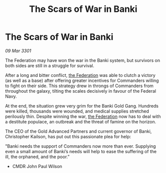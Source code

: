 :PROPERTIES:
:ID:       8a783df2-ee3e-413c-8f0a-9a3c2e72177c
:END:
#+title: The Scars of War in Banki
#+filetags: :3301:galnet:

* The Scars of War in Banki

/09 Mar 3301/

The Federation may have won the war in the Banki system, but survivors on both sides are still in a struggle for survival. 

After a long and bitter conflict, [[id:d56d0a6d-142a-4110-9c9a-235df02a99e0][the Federation]] was able to clutch a victory (as well as a base) after offering greater incentives for Commanders willing to fight on their side. This strategy drew in throngs of Commanders from throughout the galaxy, tilting the scales decisively in favour of the Federal Navy. 

At the end, the situation grew very grim for the Banki Gold Gang. Hundreds were killed, thousands were wounded, and medical supplies stretched perilously thin. Despite winning the war, [[id:d56d0a6d-142a-4110-9c9a-235df02a99e0][the Federation]] now has to deal with a destitute populace, an outbreak and the threat of famine on the horizon.  

The CEO of the Gold Advanced Partners and current governor of Banki, Christopher Kailson, has put out this passionate plea for help:  

"Banki needs the support of Commanders now more than ever. Supplying even a small amount of Banki’s needs will help to ease the suffering of the ill, the orphaned, and the poor.” 

- CMDR John Paul Wilson
  
